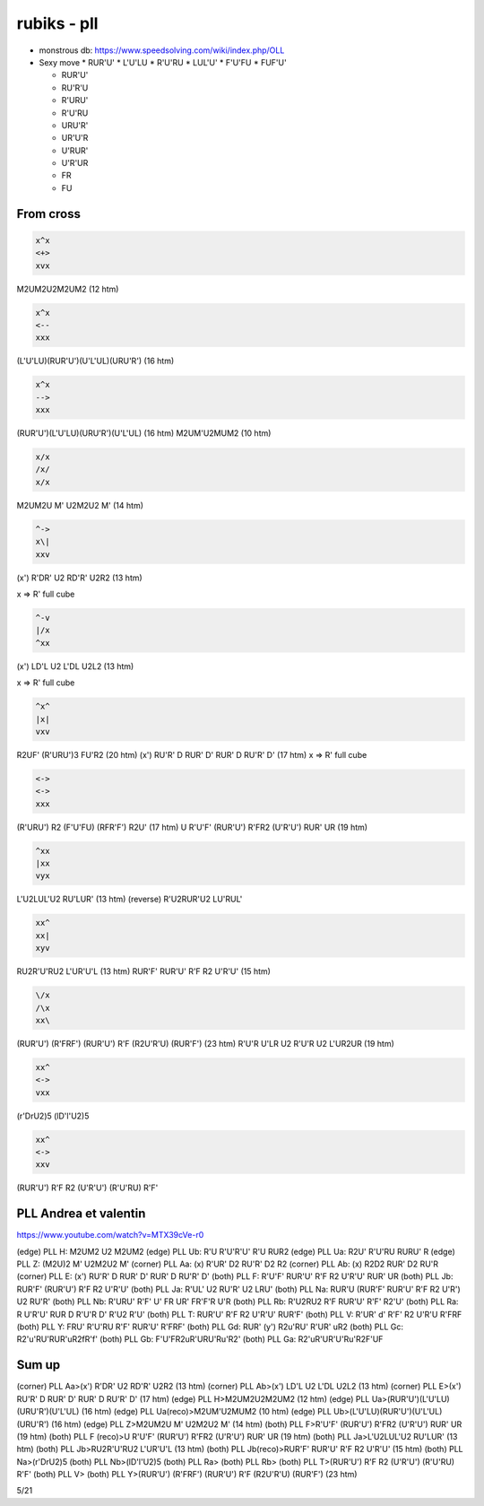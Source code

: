 rubiks - pll
############

* monstrous db: https://www.speedsolving.com/wiki/index.php/OLL

* Sexy move
  * RUR'U'
  * L'U'LU
  * R'U'RU
  * LUL'U'
  * F'U'FU
  * FUF'U'

  * RUR'U'
  * RU'R'U
  * R'URU'
  * R'U'RU
  * URU'R'
  * UR'U'R
  * U'RUR'
  * U'R'UR
  * FR
  * FU

From cross
**********

.. code-block:: txt
  :name: PLL crosscut (H)

  x^x
  <+>
  xvx

M2UM2U2M2UM2 (12 htm)

.. code-block:: txt
  :name: PLL A, Ub

  x^x
  <--
  xxx

(L'U'LU)(RUR'U')(U'L'UL)(URU'R') (16 htm)

.. code-block:: txt
  :name: PLL A' Ua

  x^x
  -->
  xxx

(RUR'U')(L'U'LU)(URU'R')(U'L'UL) (16 htm)
M2UM'U2MUM2 (10 htm)

.. code-block:: txt
  :name: PLL z

  x/x
  /x/
  x/x

M2UM2U M' U2M2U2 M' (14 htm)

.. code-block:: txt
  :name: PLL Aa (clock)

  ^->
  x\|
  xxv

(x') R'DR' U2 RD'R' U2R2 (13 htm)


x => R' full cube

.. code-block:: txt
  :name: PLL Ab (clock)

  ^-v
  |/x
  ^xx

(x') LD'L U2 L'DL U2L2 (13 htm)


x => R' full cube

.. code-block:: txt
  :name: PLL E

  ^x^
  |x|
  vxv

R2UF' (R'URU')3 FU'R2 (20 htm)
(x') RU'R' D RUR' D' RUR' D RU'R' D' (17 htm)
x => R' full cube

.. code-block:: txt
  :name: PLL F

  <->
  <->
  xxx

(R'URU') R2 (F'U'FU) (RFR'F') R2U' (17 htm)
U R'U'F' (RUR'U') R'FR2 (U'R'U') RUR' UR (19 htm)

.. code-block:: txt
  :name: PLL Ja

  ^xx
  |xx
  vyx

L'U2LUL'U2 RU'LUR' (13 htm)
(reverse) R'U2RUR'U2 LU'RUL'

.. code-block:: txt
  :name: PLL Jb

  xx^
  xx|
  xyv

RU2R'U'RU2 L'UR'U'L (13 htm)
RUR'F' RUR'U' R'F R2 U'R'U' (15 htm)

.. code-block:: txt
  :name: PLL Y

  \/x
  /\x
  xx\

(RUR'U') (R'FRF') (RUR'U') R'F (R2U'R'U) (RUR'F') (23 htm)
R'U'R U'LR U2 R'U'R U2 L'UR2UR (19 htm)

.. code-block:: txt
  :name: PLL Na

  xx^
  <->
  vxx

(r'DrU2)5
(lD'l'U2)5

.. code-block:: txt
  :name: PLL T

  xx^
  <->
  xxv

(RUR'U') R'F R2 (U'R'U') (R'U'RU) R'F'

PLL Andrea et valentin
***********************

https://www.youtube.com/watch?v=MTX39cVe-r0

(edge) PLL H: M2UM2 U2 M2UM2
(edge) PLL Ub: R'U R'U'R'U' R'U RUR2
(edge) PLL Ua: R2U' R'U'RU RURU' R
(edge) PLL Z: (M2U)2 M' U2M2U2 M'
(corner) PLL Aa: (x) R'UR' D2 RU'R' D2 R2
(corner) PLL Ab: (x) R2D2 RUR' D2 RU'R
(corner) PLL E: (x') RU'R' D RUR' D' RUR' D RU'R' D'
(both) PLL F: R'U'F' RUR'U' R'F R2 U'R'U' RUR' UR
(both) PLL Jb: RUR'F' (RUR'U') R'F R2 U'R'U'
(both) PLL Ja: R'UL' U2 RU'R' U2 LRU'
(both) PLL Na: RUR'U (RUR'F' RUR'U' R'F R2 U'R') U2 RU'R'
(both) PLL Nb: R'URU' R'F' U' FR UR' FR'F'R U'R
(both) PLL Rb: R'U2RU2 R'F RUR'U' R'F' R2'U'
(both) PLL Ra: R U'R'U' RUR D R'U'R D' R'U2 R'U'
(both) PLL T: RUR'U' R'F R2 U'R'U' RUR'F'
(both) PLL V: R'UR' d' R'F' R2 U'R'U R'FRF
(both) PLL Y: FRU' R'U'RU R'F' RUR'U' R'FRF'
(both) PLL Gd: RUR' (y') R2u'RU' R'UR' uR2
(both) PLL Gc: R2'u'RU'RUR'uR2fR'f'
(both) PLL Gb: F'U'FR2uR'URU'Ru'R2'
(both) PLL Ga: R2'uR'UR'U'Ru'R2F'UF

Sum up
*******

(corner) PLL Aa>(x') R'DR' U2 RD'R' U2R2 (13 htm)
(corner) PLL Ab>(x') LD'L U2 L'DL U2L2 (13 htm)
(corner) PLL E>(x') RU'R' D RUR' D' RUR' D RU'R' D' (17 htm)
(edge) PLL H>M2UM2U2M2UM2 (12 htm)
(edge) PLL Ua>(RUR'U')(L'U'LU)(URU'R')(U'L'UL) (16 htm)
(edge) PLL Ua(reco)>M2UM'U2MUM2 (10 htm)
(edge) PLL Ub>(L'U'LU)(RUR'U')(U'L'UL)(URU'R') (16 htm)
(edge) PLL Z>M2UM2U M' U2M2U2 M' (14 htm)
(both) PLL F>R'U'F' (RUR'U') R'FR2 (U'R'U') RUR' UR (19 htm)
(both) PLL F (reco)>U R'U'F' (RUR'U') R'FR2 (U'R'U') RUR' UR (19 htm)
(both) PLL Ja>L'U2LUL'U2 RU'LUR' (13 htm)
(both) PLL Jb>RU2R'U'RU2 L'UR'U'L (13 htm)
(both) PLL Jb(reco)>RUR'F' RUR'U' R'F R2 U'R'U' (15 htm)
(both) PLL Na>(r'DrU2)5
(both) PLL Nb>(lD'l'U2)5
(both) PLL Ra>
(both) PLL Rb>
(both) PLL T>(RUR'U') R'F R2 (U'R'U') (R'U'RU) R'F'
(both) PLL V>
(both) PLL Y>(RUR'U') (R'FRF') (RUR'U') R'F (R2U'R'U) (RUR'F') (23 htm)

5/21
